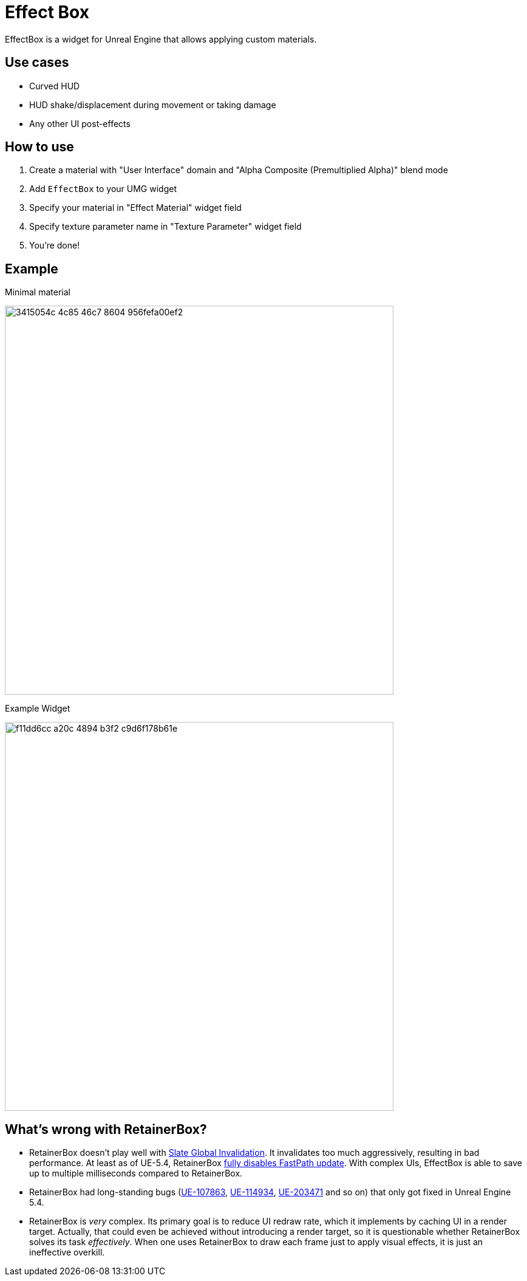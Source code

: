 ﻿= Effect Box

EffectBox is a widget for Unreal Engine that allows applying custom materials.

[[use-cases]]
== Use cases

* Curved HUD
* HUD shake/displacement during movement or taking damage
* Any other UI post-effects

[[usage]]
== How to use

. Create a material with "User Interface" domain and "Alpha Composite (Premultiplied Alpha)" blend mode
. Add `EffectBox` to your UMG widget
. Specify your material in "Effect Material" widget field
. Specify texture parameter name in "Texture Parameter" widget field
. You're done!

[[example]]
== Example

.Minimal material
image:https://github.com/user-attachments/assets/3415054c-4c85-46c7-8604-956fefa00ef2[width=640]

.Example Widget
image:https://github.com/user-attachments/assets/f11dd6cc-a20c-4894-b3f2-c9d6f178b61e[width=640]

[[retainerbox]]
== What's wrong with RetainerBox?

* RetainerBox doesn't play well with https://dev.epicgames.com/documentation/en-us/unreal-engine/invalidation-in-slate-and-umg-for-unreal-engine[Slate Global Invalidation].
It invalidates too much aggressively, resulting in bad performance.
At least as of UE-5.4, RetainerBox https://github.com/EpicGames/UnrealEngine/blob/5.4.3-release/Engine/Source/Runtime/UMG/Private/Slate/SRetainerWidget.cpp#L723-L732[fully disables FastPath update].
With complex UIs, EffectBox is able to save up to multiple milliseconds compared to RetainerBox.
* RetainerBox had long-standing bugs (https://issues.unrealengine.com/issue/UE-107863[UE-107863], https://issues.unrealengine.com/issue/UE-114934[UE-114934], https://issues.unrealengine.com/issue/UE-203471[UE-203471] and so on) that only got fixed in Unreal Engine 5.4.
* RetainerBox is _very_ complex.
Its primary goal is to reduce UI redraw rate, which it implements by caching UI in a render target.
Actually, that could even be achieved without introducing a render target, so it is questionable whether RetainerBox solves its task _effectively_.
When one uses RetainerBox to draw each frame just to apply visual effects, it is just an ineffective overkill.
